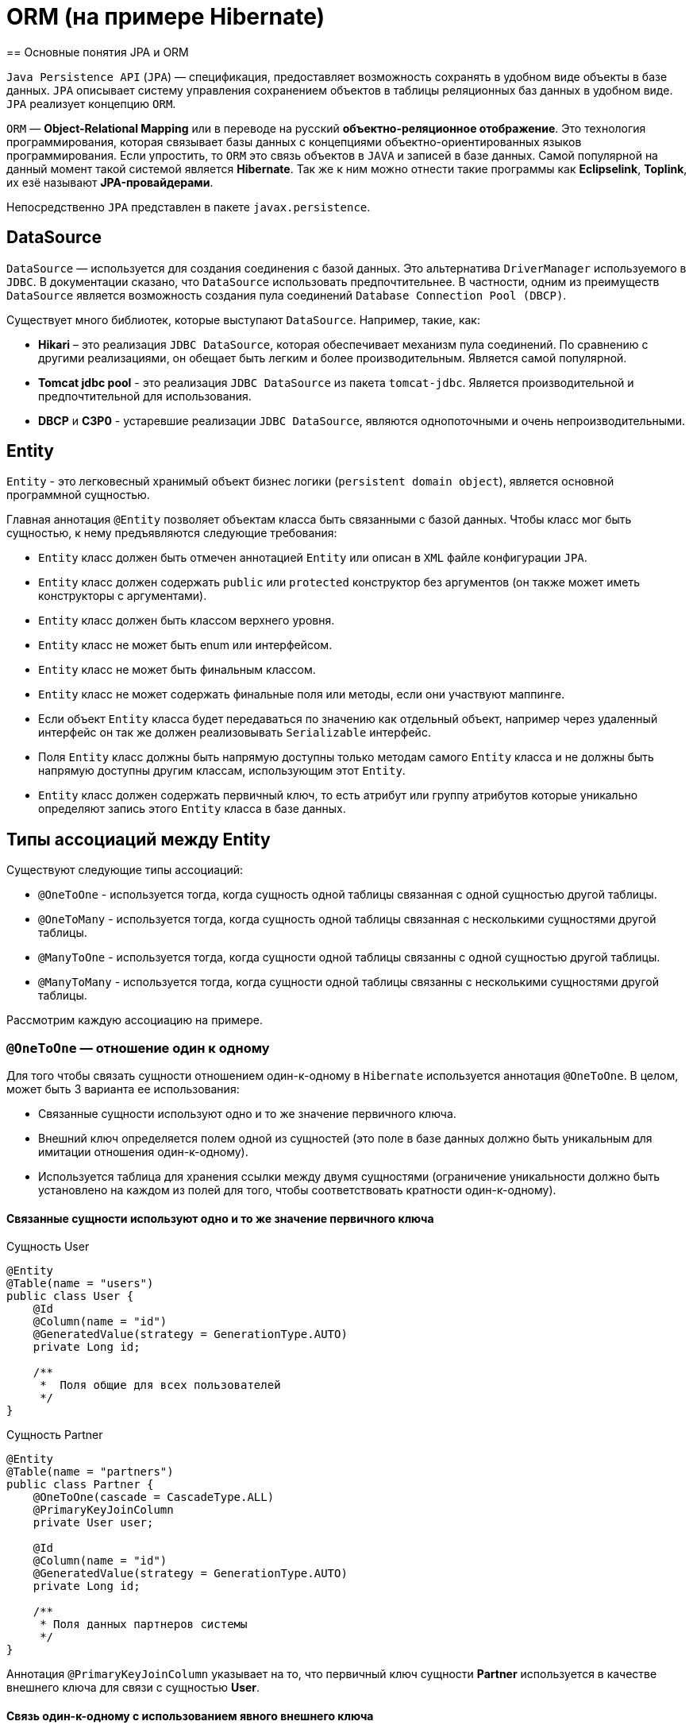 = ORM (на примере Hibernate)
== Основные понятия JPA и ORM

`Java Persistence API` (`JPA`) — спецификация, предоставляет возможность сохранять в удобном виде объекты в базе данных. `JPA` описывает систему управления сохранением объектов в таблицы реляционных баз данных в удобном виде. `JPA` реализует концепцию `ORM`.

`ORM` — *Object-Relational Mapping* или в переводе на русский *объектно-реляционное отображение*. Это технология программирования, которая связывает базы данных с концепциями объектно-ориентированных языков программирования. Если упростить, то `ORM` это связь объектов в `JAVA` и записей в базе данных. Самой популярной на данный момент такой системой является *Hibernate*. Так же к ним можно отнести такие программы как *Eclipselink*, *Toplink*, их езё называют *JPA-провайдерами*.

Непосредственно `JPA` представлен в пакете `javax.persistence`.

== DataSource

`DataSource` — используется для создания соединения с базой данных. Это альтернатива `DriverManager` используемого в `JDBC`. В документации сказано, что `DataSource` использовать предпочтительнее. В частности, одним из преимуществ `DataSource` является возможность создания пула соединений `Database Connection Pool (DBCP)`.

Существует много библиотек, которые выступают `DataSource`. Например, такие, как:

* *Hikari* – это реализация `JDBC DataSource`, которая обеспечивает механизм пула соединений. По сравнению с другими реализациями, он обещает быть легким и более производительным. Является самой популярной.
* *Tomcat jdbc pool* - это реализация `JDBC DataSource` из пакета `tomcat-jdbc`. Является производительной и предпочтительной для использования.
* *DBCP* и *C3P0* - устаревшие реализации `JDBC DataSource`, являются однопоточными  и очень непроизводительными.

== Entity

`Entity` - это легковесный хранимый объект бизнес логики (`persistent domain object`), является основной программной сущностью.

Главная аннотация `@Entity` позволяет объектам класса быть связанными с базой данных. Чтобы класс мог быть сущностью, к нему предъявляются следующие требования:

* `Entity` класс должен быть отмечен аннотацией `Entity` или описан в `XML` файле конфигурации `JPA`.
* `Entity` класс должен содержать `public` или `protected` конструктор без аргументов (он также может иметь конструкторы с аргументами).
* `Entity` класс должен быть классом верхнего уровня.
* `Entity` класс не может быть enum или интерфейсом.
* `Entity` класс не может быть финальным классом.
* `Entity` класс не может содержать финальные поля или методы, если они участвуют маппинге.
* Если объект `Entity` класса будет передаваться по значению как отдельный объект, например через удаленный интерфейс он так же должен реализовывать `Serializable` интерфейс.
* Поля `Entity` класс должны быть напрямую доступны только методам самого `Entity` класса и не должны быть напрямую доступны другим классам, использующим этот `Entity`.
* `Entity` класс должен содержать первичный ключ, то есть атрибут или группу атрибутов которые уникально определяют запись этого `Entity` класса в базе данных.

== Типы ассоциаций между Entity

Существуют следующие типы ассоциаций:

* `@OneToOne` - используется тогда, когда сущность одной таблицы связанная с одной сущностью другой таблицы.
* `@OneToMany` - используется тогда, когда сущность одной таблицы связанная с несколькими сущностями другой таблицы.
* `@ManyToOne` - используется тогда, когда сущности одной таблицы связанны с одной сущностью другой таблицы.
* `@ManyToMany` - используется тогда, когда сущности одной таблицы связанны с несколькими сущностями другой таблицы.

Расcмотрим каждую ассоциацию на примере.

=== `@OneToOne` — отношение один к одному

Для того чтобы связать сущности отношением один-к-одному в `Hibernate` используется аннотация `@OneToOne`. В целом, может быть 3 варианта ее использования:

* Cвязанные сущности используют одно и то же значение первичного ключа.
* Внешний ключ определяется полем одной из сущностей (это поле в базе данных должно быть уникальным для имитации отношения один-к-одному).
* Используется таблица для хранения ссылки между двумя сущностями (ограничение уникальности должно быть установлено на каждом из полей для того, чтобы соответствовать кратности один-к-одному).

==== Cвязанные сущности используют одно и то же значение первичного ключа

.Сущность User
[source,java]
----
@Entity
@Table(name = "users")
public class User {
    @Id
    @Column(name = "id")
    @GeneratedValue(strategy = GenerationType.AUTO)
    private Long id;

    /**
     *  Поля общие для всех пользователей
     */
}
----

.Сущность Partner
[source,java]
----
@Entity
@Table(name = "partners")
public class Partner {
    @OneToOne(cascade = CascadeType.ALL)
    @PrimaryKeyJoinColumn
    private User user;

    @Id
    @Column(name = "id")
    @GeneratedValue(strategy = GenerationType.AUTO)
    private Long id;

    /**
     * Поля данных партнеров системы
     */
}
----

Аннотация `@PrimaryKeyJoinColumn` указывает на то, что первичный ключ сущности *Partner* используется в качестве внешнего ключа для связи с сущностью *User*.

==== Связь один-к-одному с использованием явного внешнего ключа

.Сущность User
[source,java]
----
@Entity
@Table(name = "users")
public class User {
    @Id
    @Column(name = "id")
    @GeneratedValue(strategy = GenerationType.AUTO)
    private Long id;

    @OneToOne(cascade = CascadeType.ALL)
    @JoinColumn(name="passport_id")
    private Passport passport;
}
----

Связь в базе данных между таблицами *users* и *passports* осуществляется посредством поля *passport_id* в таблице *users*. Связанное поле в *User* объявлено с помощью аннотации `@JoinColumn`, ее параметр обозначает поле в базе данных, которое будет использоваться для создания связи.

Связь один-к-одному может быть *двунаправленной*. В двунаправленных отношениях одна из сторон (и только одна) должна быть владельцем и нести ответственность за обновление связанных полей. В случае когда владельцем выступает сущность *User*. Для того чтобы объявить сторону, которая не несет ответственности за отношения, используется атрибут `mappedBy`. Он ссылается на имя свойства связи на стороне владельца (*passport*).

.Сущность Passport
[source,java]
----
@Entity
@Table(name = "passports")
public class Passport {

    @Id
    @Column(name = "id")
    @GeneratedValue(strategy = GenerationType.AUTO)
    private Long id;

    @OneToOne(mappedBy = "passport")
    private User user;
}
----

Двунаправленное отношение не создает дополнительного внешнего ключа. Фактически, двунаправленная связь никак не влияет на то, как таблицы связаны друг с другом в базе данных. Просто она позволяет работать с сущностями в обоих направлениях, все также используя единственный внешний ключ. В случае, если на стороне владельца нет связанного поля `@JoinColumn`, то выполнятся следующие умолчания: в таблице владельца будет создано поле для связи, имя которого собирается из имени связи на стороне владельца, нижнего подчеркивания и имени уникального ключа на зависящей стороне.

Преимуществом однонаправленной связи является то, что ею легче управлять, потому что необходимо поддерживать только одну сторону. Преимущество же двунаправленной связи заключается в возможности доступа между связанными сущностями в обоих направлениях. Но обычно это приводит к формированию лишних запросов к базе данных, поэтому использовать двунаправленные связи необходимо осторожно.

==== Связь один-к-одному с использованием таблицы отношений

.Сущность User
[source,java]
----
@Entity
@Table(name = "users")
public class User {
    @Id
    @Column(name = "id")
    @GeneratedValue(strategy = GenerationType.AUTO)
    private Long id;

    @OneToOne(cascade = CascadeType.ALL)
    @JoinTable(name = "user_passport",
        joinColumns = @JoinColumn(name="user_id"),
        inverseJoinColumns = @JoinColumn(name="passport_id")
    )

    private Passport passport;
}
----

.Сущность Passport
[source,java]
----
@Entity
@Table(name = "passports")
public class Passport {
    @Id
    @Column(name = "id")
    @GeneratedValue(strategy = GenerationType.AUTO)
    private Long id;

    @OneToOne(mappedBy = "passport")
    private User user;
}
----

В базе данных таблица *users* связана с *passports* с помощью таблицы отношений *user_passport*. Эта таблица содержит внешний ключ *user_id*, указывающий на таблицу *users* и внешний ключ *passport_id*, указывающий на *passports*. `@JoinTable` позволяет избежать создания отдельной сущности для таблицы отношений *user_passport,* и непосредственно связать сущности *User* и *Password* между собой. Связь может быть двунаправленной точно так же, как в случае с использованием явного внешнего ключа.

=== `@OneToMany` и `@ManyToOne`

`@OneToMany` — случай, когда у одного автора может быть несколько книг.

.Сущность Author
[source,java]
----
@Data
@Entity
@DynamicInsert
@DynamicUpdate
@Table(name = "AUTHOR")
public class Author {
    @Id
    @GeneratedValue(strategy = GenerationType.IDENTITY)
    @Column(name = "ID", nullable = false)
    private Long id;

    @Column(name = "FIRST_NAME", nullable = false)
    private String firstName;

    @Column(name = "SECOND_NAME", nullable = false)
    private String secondName;

    @OneToOne
    @JoinColumn(name = "BOOK_ID", unique = true, nullable = false)
    private Book book;
}
----

Оно уже является сетом, так как у нас может быть несколько книг. `@OneToMany` говорит о типе отношения. `FetchType.Lazy` говорит, что не нужно нам подгружать весь список книг если это не указанно в запросе.
В классе *Book* устанавливаем обратную связь `@ManyToOne`:

.Сущность Book
[source,java]
----
@Data
@Entity
@DynamicInsert
@DynamicUpdate
@Table(name = "BOOK")
public class Book {
    @Id
    @GeneratedValue(strategy = GenerationType.IDENTITY)
    @Column(name = "ID", nullable = false)
    private Long id;

    @Column(name = "NAME", nullable = false)
    private String name;

    @Column(name = "PRINT_YEAR", nullable = false)
    private int printYear;

    @ManyToOne(fetch = FetchType.LAZY, cascade = CascadeType.ALL)
    @JoinColumn(name = "AUTHOR_ID", nullable = false)
    private Author author;
}
----

=== `@ManyToMany`

Такая зависимость реализовывается через создание дополнительной таблицы.
Допустим ситуацию, когда у нескольких книг может быть несколько авторов, а у авторов – несколько книг.

.Сущность Author
[source,java]
----
@Data
@ToString(exclude = "books")
@Entity
@DynamicInsert
@DynamicUpdate
@Table(name = "AUTHOR")
public class Author {
    @Id
    @GeneratedValue(strategy = GenerationType.IDENTITY)
    @Column(name = "ID", nullable = false)
    private Long id;

    @Column(name = "FIRST_NAME", nullable = false)
    private String firstName;

    @Column(name = "SECOND_NAME", nullable = false)
    private String secondName;

    @ManyToMany
    @JoinTable(name = "HAS",
    joinColumns = @JoinColumn(name = "AUTHOR_ID", referencedColumnName = "ID"),
    inverseJoinColumns = @JoinColumn(name = "BOOK_ID", referencedColumnName = "ID"))
    private Set<Book> books;
}
----

Для связи сущностей создаётся таблица *HAS*.

`@JoinTable` — будет связывать атрибут с дополнительной таблицей *HAS*. В ней указываются два атрибута, которые будут указывать на *primary keys* двух сущностей.

.Сущность Book
[source,java]
----
@Data
@ToString(exclude = "authors")
@Entity
@DynamicInsert
@DynamicUpdate
@Table(name = "BOOK")
public class Book {
    @Id
    @GeneratedValue(strategy = GenerationType.IDENTITY)
    @Column(name = "ID", nullable = false)
    private Long id;

    @Column(name = "NAME", nullable = false)
    private String name;

    @Column(name = "PRINT_YEAR", nullable = false)
    private int printYear;

    @ManyToMany(fetch = FetchType.LAZY, mappedBy = "books")
    private Set<Author> authors;
}
----

== Стратегии генерации первичного ключа

Один из главных требований к `Entity` является наличие первичного ключа.
В `JPA` на этот случай предусмотрены механизмы автоматической генерации значений суррогатных ключей, которые включаются аннотацией `@GeneratedValue`. `JPA` поддерживает четыре стратегии генерации ключа:

* `GenerationType.IDENTITY`
* `GenerationType.SEQUENCE`
* `GenerationType.TABLE`
* `GenerationType.AUTO`

Рассмотрим каждый из них поподробнее.

===  Стратегия `GenerationType.IDENTITY`

Такая стратегия работает с базами, у которых есть специальные `IDENTITY` поля, например с *MySQL* или *DB2*. В таких базах данных возможно создавать первичный ключ с автоматическим инкрементом.

.Создание таблицы с первичным ключом
[source,sql]
----
CREATE TABLE JOURNAL (ID BIGINT PRIMARY KEY AUTO_INCREMENT);
----

=== Стратегия `GenerationType.SEQUENCE`

Такая стратегия использует встроенный в базы данных, такие как *PostgreSQL* или *Oracle*, механизм генерации последовательных значений. Использование этого генератора требует как создания отдельной *sequence* в базе данных:

.Создание таблицы с первичным ключом
[source,sql]
----
CREATE TABLE JOURNAL (ID BIGINT PRIMARY KEY);
----

.Создание последовательности
[source,sql]
----
CREATE SEQUENCE JPA_SEQUENCE START WITH 1 INCREMENT BY 1 NOCACHE NOCYCLE;
----

Так и задания имени этой последовательности в описании ключа:

.Создание последовательности
[source,java]
----
@Id
@SequenceGenerator(name = "jpaSequence", sequenceName = "JPA_SEQUENCE")
@GeneratedValue(strategy = GenerationType.SEQUENCE, generator = "jpaSequence")
@Column(name = "id", nullable = false, updatable = false)
private Long rowId;
----

=== Стратегия `GenerationType.TABLE`

Такая стратегия не зависит от поддержки конкретной базой данных и хранит счётчики значений в отдельной таблице. С одной стороны это более гибкое и настраиваемое решение, с другой стороны более медленное и требующее большей настройки. Вначале требуется создать и проинициализировать таблицу для значений ключей:

.Создание таблицы для сохранения ключей
[source,sql]
----
CREATE TABLE SEQ_STORE
(SEQ_NAME VARCHAR(255) PRIMARY KEY,
 SEQ_VALUE BIGINT NOT NULL);

----

.Entity реализующая стратегию GenerationType.TABLE
[source,java]
----
@Id
@TableGenerator(name = "seqStore", table = "SEQ_STORE", pkColumnName = "SEQ_NAME", pkColumnValue = "JOURNAL.ID.PK", valueColumnName = "SEQ_VALUE", initialValue = 1, allocationSize = 1)
@GeneratedValue(strategy = GenerationType.TABLE, generator = "seqStore" )
@Column(name = "id", nullable = false, updatable = false)
private Long rowId;

----

=== Стратегия `GenerationType.AUTO`

Позволяет автоматически выбрать стратегию в соответствии с используемой базой данных.

== Fetch strategies

В `JPA` описаны два типа `FETCH STRATEGY`:

* `LAZY` — данные поля будут загружены только во время первого обращения к этому полю.
* `EAGER` — данные поля будут загружены сразу, при инициализации корневой сущности.

Каждой ассоциации соответствует своя `FETCH STRATEGY` по умолчанию:

* `@OneToMany`: `LAZY`
* `@ManyToOne`: `EAGER`
* `@ManyToMany`: `LAZY`
* `@OneToOne`: `EAGER`

В `JPA` есть два типа загрузки `FetchType`: `EAGER` and `LAZY`. `EAGER` загрузка заставляет `ORM` загружать связанные сущности и коллекции сразу, вместе с корневой сущностью. `LAZY` загрузка означает, что `ORM` загрузит сущность или коллекцию отложено, при первом обращении к ней из кода.

`FetchType` в `JPA` говорит когда связанная сущность или коллекция будет загружена. По умолчанию `JPA` провайдер загружает связанные коллекции (отношения один-ко-многим и многие-ко-многим) отложено. В большинстве случаев отложенная загрузка — оптимальный вариант. Нет смысла инициализировать все связанные коллекции, если к ним не будет обращений.

=== `CascadeType`. Каскадные типы.

*Каскадирование* - когда выполняется какое-либо действие над целевым объектом, то же самое действие будет применено к связанному объекту. Все каскадные операции:

.Каскадные операции
[options="header"]
|===
Параметр | Описание
|`CascadeType.PERSIST`| При сохранении экземпляра сущности с помощью метода `persist()` любой связанный экземпляр сущности также перейдёт в хранимое состояние.
|`CascadeType.REMOVE`| При удалении экземпляра сущности с помощью метода `remove()` любой связанный экземпляр сущности также будет удален.
|`CascadeType.DETACH`| При отсоединении экземпляра сущности от контекста хранения с помощью `detach()` любой ассоциированный экземпляр сущности также будет отсоединен.
|`CascadeType.MERGE`| При слиянии временной или отсоединенной сущности с контекстом персистентности с помощью `merge()` для любого связанного временного или отсоединенного экземпляра сущности также будет выполнено слияние.
|`CascadeType.REFRESH`| При изменении экземпляра сущности с помощью `refresh()` любой связанный экземпляр сущности также будет изменен.
|`CascadeType.ALL`| Сокращенная запись для применения всех способов каскадирования к отображаемой.
|===

== Состояния сущности

Сущности могут находиться в следующих состояниях:

* `new` — объект создан, но при этом ещё не имеет сгенерированных первичных ключей и пока ещё не сохранен в базе данных.
* `managed` — объект создан, управляется `JPA`, имеет сгенерированные первичные ключи.
* `detache` — объект был создан, но не управляется (или больше не управляется) `JPA`.
* `removed` — объект создан, управляется `JPA`, но будет удален после commit'a транзакции.

Рассмотрим как операция `persist()` на `Entity` объекты каждого из четырех статусов:

* Если статус у сущности `new`, то он меняется на `managed`, и объект будет сохранен в базу при commit'е транзакции или в результате `flush` операций.
* Если статус уже `managed`, операция игнорируется, однако зависимые `Entity` могут поменять статус на `managed`, если у них есть аннотации каскадных изменений.
* Если статус `removed`, то он меняется на `managed`.
* Если статус `detached`, будет выкинут *exception* сразу или на этапе commit'а транзакции.

Рассмотрим как операция `remove()` на `Entity` объекты каждого из четырех статусов:

* Если статус `new`, операция игнорируется, однако зависимые `Entity` могут поменять статус на `removed`, если у них есть аннотации каскадных изменений и они имели статус `managed`.
* Если статус `managed`, то статус меняется на `removed` и запись объект в базе данных будет удалена при commit'е транзакции (так же произойдут операции `remove` для всех каскадно зависимых объектов).
* Если статус `removed`, то операция игнорируется.
* Если статус `detached`, будет выкинут *exception* сразу или на этапе commit'а транзакции.

Рассмотрим как операция `merge()` на `Entity` объекты каждого из четырех статусов:

* Если статус у сущности `detached`, то либо данные будет скопированы в существующей `managed` `entity` с тем же первичным ключом, либо создан новый `managed` в который скопируются данные.
* Если статус `new`, то будет создана новый `managed` `entity`, в который будут скопированы данные прошлого объекта.
* Если статус `managed`, операция игнорируется, однако операция `merge` сработает на каскадно зависимые `Entity`, если их статус не `managed`.
* Если статус `removed`, будет выкинута ошибка сразу или на этапе commit'а транзакции.

Рассмотрим как операция `refresh()` на `Entity` объекты каждого из четырех статусов:

* Если статус у сущности `managed`, то в результате операции будут восстановлены все изменения из базы данных данного `Entity`, так же произойдет `refresh` всех каскадно зависимых объектов.
* Если статус `new`, `removed` или `detached`, будет выкинут `exception`.

Рассмотрим как операция `detach()` на `Entity` объекты каждого из четырех статусов:

* Если статус у сущности `managed` или `removed`, то в результате операции статус `Entity` (и всех каскадно-зависимых объектов) станет `detached`.
* Если статус new или `detached`, то операция игнорируется.

== Удаление сирот - orphanRemoval

Рассмотрим настройку `orphanRemoval`, которая касается удаления элементов из коллекции. У нас это будет удаление комментария из списка комментариев топика.

.Сущность Comment
[source,java]
----
@Entity
public class Comment {
    @Id
    @GeneratedValue(strategy = GenerationType.SEQUENCE)
    private long id;
    private String text;
    @ManyToOne(fetch = FetchType.LAZY)
    private Topic topic;
  // getters/setters/constructors
}
----

.Сущность Topic
[source,java]
----
@Entity
public class Topic {
    @Id
    @GeneratedValue(strategy = GenerationType.SEQUENCE)
    private long id;
    private String title;
    @OneToMany(mappedBy = "topic", cascade = CascadeType.ALL, orphanRemoval = true)
    private List<Comment> comments=new ArrayList<>();
    public void addComment(Comment comment) {
        comments.add(comment);
        comment.setTopic(this);
    }
    public void removeComment(Comment comment) {
        comments.remove(comment);
        comment.setTopic(null);
    }
   // getters/setters/constructors
}
----

Следует обратить внимание на метод `removeComment()`, он удаляет комментарий из коллекции и устанавливает его полю `topic` значение `null`.

Чтобы понять смысл настройки `orphanRemoval`, надо представить, что теоретически может подразумеваться под удалением комментария из списка комментариев топика. Очевидно это означает, что у данного топика больше нет комментария.

Но остается ли он вообще в базе, то есть можно ли его вывести в общем списке комментариев всех топиков? Или же удаляется из базы? За эти два варианта и отвечает `orphanRemoval`.

=== `orphanRemoval` равен `true`

Если `orphanRemoval` равен `true`, то при удалении комментария из списка комментариев топика, он удаляется из базы. Проверим это в тесте:

.Метод для тестирования работы при `orphanRemoval` = `true`
[source,java]
----
@Test
@DisplayName("если orphanRomoval=true, то при удалении комментария из топика он удаляется из базы")
public void givenOrphanRomovalTrue_whenRemoveCommentFromTopic_thenItRemovedFromDatabase() {
   Topic topic = topicRepository.getById(-1l);
   topic.removeComment(topic.getComments().get(0));
   Assertions.assertEquals(2, commentRepository.count());
}
----

Генерируются следующие команды:

[source,sql]
----
select topic0_.id as id1_1_0_, comments1_.id as id1_0_1_,
       topic0_.title as title2_1_0_,
       comments1_.text as text2_0_1_, comments1_.topic_id as topic_id3_0_1_,
       comments1_.topic_id as topic_id3_0_0__, comments1_.id as id1_0_0__
from topic topic0_ inner join comment comments1_
on topic0_.id=comments1_.topic_id
where topic0_.id=?

delete from comment where id=?
----

Можно заметить оператор `delete`, он и удаляет комментарий из базы.

=== `orphanRemoval` равен `false`

Если `orphanRemoval` равен `false`, то при удалении комментария из списка, в базе комментарий остается. Его внешний ключ обнуляется, и  больше комментарий не ссылается на топик.

Проверим это:

.Метод для тестирования работы при `orphanRemoval` = `false`
[source,java]
----
@Test
@DisplayName("если orphanRomoval = false, то при удалении комментария из топика остается в базе")
public void givenOrphanRomovalFalse_whenRemoveCommentFromTopic_thenItRemovedFromDatabase() {
    Topic topic = topicRepository.getById(-1l);
    topic.removeComment(topic.getComments().get(0));
    Assertions.assertEquals(3, commentRepository.count());
}
----

Генерируются следующие команды:

[source,sql]
----
select topic0_.id as id1_1_0_, comments1_.id as id1_0_1_,
       topic0_.title as title2_1_0_, comments1_.text as text2_0_1_,
       comments1_.topic_id as topic_id3_0_1_, comments1_.topic_id as topic_id3_0_0__,
       comments1_.id as id1_0_0__
from topic topic0_ inner join comment comments1_
on topic0_.id=comments1_.topic_id
where topic0_.id=?

update comment set text=?, topic_id=? where id=?
----

Здесь происходит обновление таблицы *comment*: столбцу *topic_id* присваивается значение `NULL`. Комментарий остается в базе, просто ни на какой топик он больше не ссылается. В свою очередь оператор `delete` отсутствует.
